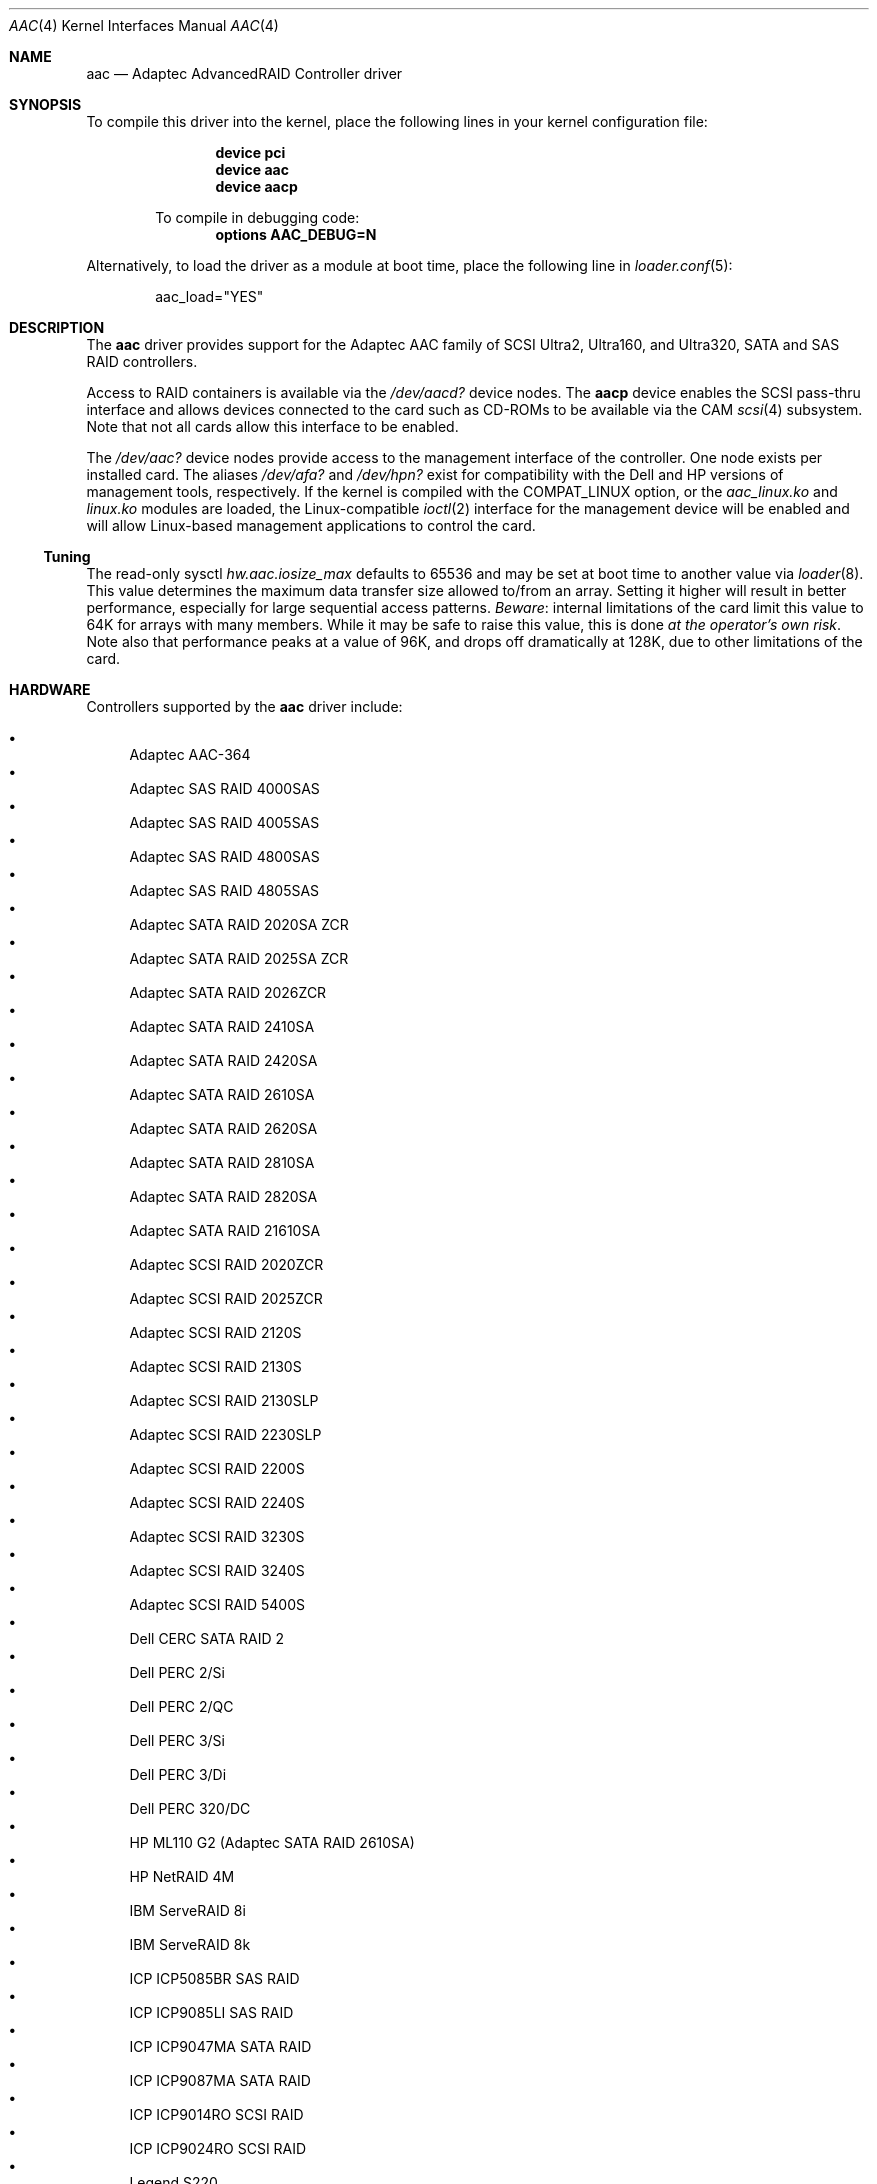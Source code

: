 .\" Copyright (c) 2000 Scott Long
.\" All rights reserved.
.\"
.\" Redistribution and use in source and binary forms, with or without
.\" modification, are permitted provided that the following conditions
.\" are met:
.\" 1. Redistributions of source code must retain the above copyright
.\"    notice, this list of conditions and the following disclaimer.
.\" 2. Redistributions in binary form must reproduce the above copyright
.\"    notice, this list of conditions and the following disclaimer in the
.\"    documentation and/or other materials provided with the distribution.
.\"
.\" THIS SOFTWARE IS PROVIDED BY THE AUTHOR AND CONTRIBUTORS ``AS IS'' AND
.\" ANY EXPRESS OR IMPLIED WARRANTIES, INCLUDING, BUT NOT LIMITED TO, THE
.\" IMPLIED WARRANTIES OF MERCHANTABILITY AND FITNESS FOR A PARTICULAR PURPOSE
.\" ARE DISCLAIMED.  IN NO EVENT SHALL THE AUTHOR OR CONTRIBUTORS BE LIABLE
.\" FOR ANY DIRECT, INDIRECT, INCIDENTAL, SPECIAL, EXEMPLARY, OR CONSEQUENTIAL
.\" DAMAGES (INCLUDING, BUT NOT LIMITED TO, PROCUREMENT OF SUBSTITUTE GOODS
.\" OR SERVICES; LOSS OF USE, DATA, OR PROFITS; OR BUSINESS INTERRUPTION)
.\" HOWEVER CAUSED AND ON ANY THEORY OF LIABILITY, WHETHER IN CONTRACT, STRICT
.\" LIABILITY, OR TORT (INCLUDING NEGLIGENCE OR OTHERWISE) ARISING IN ANY WAY
.\" OUT OF THE USE OF THIS SOFTWARE, EVEN IF ADVISED OF THE POSSIBILITY OF
.\" SUCH DAMAGE.
.\"
.\" $FreeBSD$
.Dd November 3, 2006
.Dt AAC 4
.Os
.Sh NAME
.Nm aac
.Nd Adaptec AdvancedRAID Controller driver
.Sh SYNOPSIS
To compile this driver into the kernel,
place the following lines in your
kernel configuration file:
.Bd -ragged -offset indent
.Cd device pci
.Cd device aac
.Cd device aacp
.Pp
To compile in debugging code:
.Cd options AAC_DEBUG=N
.Ed
.Pp
Alternatively, to load the driver as a
module at boot time, place the following line in
.Xr loader.conf 5 :
.Bd -literal -offset indent
aac_load="YES"
.Ed
.Sh DESCRIPTION
The
.Nm
driver provides support for the Adaptec AAC family of SCSI Ultra2, Ultra160,
and Ultra320, SATA and SAS RAID controllers.
.Pp
Access to RAID containers is available via the
.Pa /dev/aacd?
device nodes.
The
.Nm aacp
device enables the SCSI pass-thru interface and allows devices connected
to the card such as CD-ROMs to be available via the CAM
.Xr scsi 4
subsystem.
Note that not all cards allow this interface to be enabled.
.Pp
The
.Pa /dev/aac?
device nodes provide access to the management interface of the controller.
One node exists per installed card.
The aliases
.Pa /dev/afa?
and
.Pa /dev/hpn?
exist for compatibility with the Dell and HP versions of management tools,
respectively.
If the kernel is compiled with the
.Dv COMPAT_LINUX
option, or the
.Pa aac_linux.ko
and
.Pa linux.ko
modules are loaded, the
Linux-compatible
.Xr ioctl 2
interface for the management device will be enabled and will allow
Linux-based management applications to control the card.
.Ss Tuning
The read-only sysctl
.Va hw.aac.iosize_max
defaults to 65536 and may be set at boot time to another value via
.Xr loader 8 .
This value determines the maximum data transfer size allowed
to/from an array.
Setting it higher will result in better performance,
especially for large sequential access patterns.
.Em Beware :
internal limitations
of the card limit this value to 64K for arrays with many members.
While it may be safe to raise this value, this is done
.Em at the operator's own risk .
Note also that
performance peaks at a value of 96K,
and drops off dramatically at 128K,
due to other limitations of the card.
.Sh HARDWARE
Controllers supported by the
.Nm
driver include:
.Pp
.Bl -bullet -compact
.It
Adaptec AAC-364
.It
Adaptec SAS RAID 4000SAS
.It
Adaptec SAS RAID 4005SAS
.It
Adaptec SAS RAID 4800SAS
.It
Adaptec SAS RAID 4805SAS
.It
Adaptec SATA RAID 2020SA ZCR
.It
Adaptec SATA RAID 2025SA ZCR
.It
Adaptec SATA RAID 2026ZCR
.It
Adaptec SATA RAID 2410SA
.It
Adaptec SATA RAID 2420SA
.It
Adaptec SATA RAID 2610SA
.It
Adaptec SATA RAID 2620SA
.It
Adaptec SATA RAID 2810SA
.It
Adaptec SATA RAID 2820SA
.It
Adaptec SATA RAID 21610SA
.It
Adaptec SCSI RAID 2020ZCR
.It
Adaptec SCSI RAID 2025ZCR
.It
Adaptec SCSI RAID 2120S
.It
Adaptec SCSI RAID 2130S
.It
Adaptec SCSI RAID 2130SLP
.It
Adaptec SCSI RAID 2230SLP
.It
Adaptec SCSI RAID 2200S
.It
Adaptec SCSI RAID 2240S
.It
Adaptec SCSI RAID 3230S
.It
Adaptec SCSI RAID 3240S
.It
Adaptec SCSI RAID 5400S
.It
Dell CERC SATA RAID 2
.It
Dell PERC 2/Si
.It
Dell PERC 2/QC
.It
Dell PERC 3/Si
.It
Dell PERC 3/Di
.It
Dell PERC 320/DC
.It
HP ML110 G2 (Adaptec SATA RAID 2610SA)
.It
HP NetRAID 4M
.It
IBM ServeRAID 8i
.It
IBM ServeRAID 8k
.It
ICP ICP5085BR SAS RAID
.It
ICP ICP9085LI SAS RAID
.It
ICP ICP9047MA SATA RAID
.It
ICP ICP9087MA SATA RAID
.It
ICP ICP9014RO SCSI RAID
.It
ICP ICP9024RO SCSI RAID
.It
Legend S220
.It
Legend S230
.El
.Sh FILES
.Bl -tag -width /boot/kernel/aac.ko -compact
.It Pa /dev/aac?
aac management interface
.It Pa /dev/aacd?
disk/container interface
.El
.Sh DIAGNOSTICS
Compiling with
.Dv AAC_DEBUG
set to a number between 0 and 3
will enable increasingly verbose debug messages.
.Pp
The adapter can send status and alert messages asynchronously
to the driver.
These messages are printed on the system console,
and are also queued for retrieval by a management application.
.Sh SEE ALSO
.Xr kld 4 ,
.Xr linux 4 ,
.Xr scsi 4 ,
.Xr kldload 8 ,
.Xr loader 8 ,
.Xr sysctl 8
.Sh HISTORY
The
.Nm
driver first appeared in
.Fx 4.3 .
.Sh AUTHORS
.An Mike Smith
.Aq msmith@FreeBSD.org
.An Scott Long
.Aq scottl@FreeBSD.org
.Sh BUGS
This driver is not compatible with Dell controllers that have version 1.x
firmware.
The firmware version is the same as the kernel version printed in the BIOS
POST and driver attach messages.
.Pp
The controller is not actually paused on suspend/resume.
